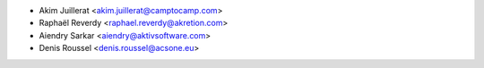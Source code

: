 * Akim Juillerat <akim.juillerat@camptocamp.com>
* Raphaël Reverdy <raphael.reverdy@akretion.com>
* Aiendry Sarkar <aiendry@aktivsoftware.com>
* Denis Roussel <denis.roussel@acsone.eu>
